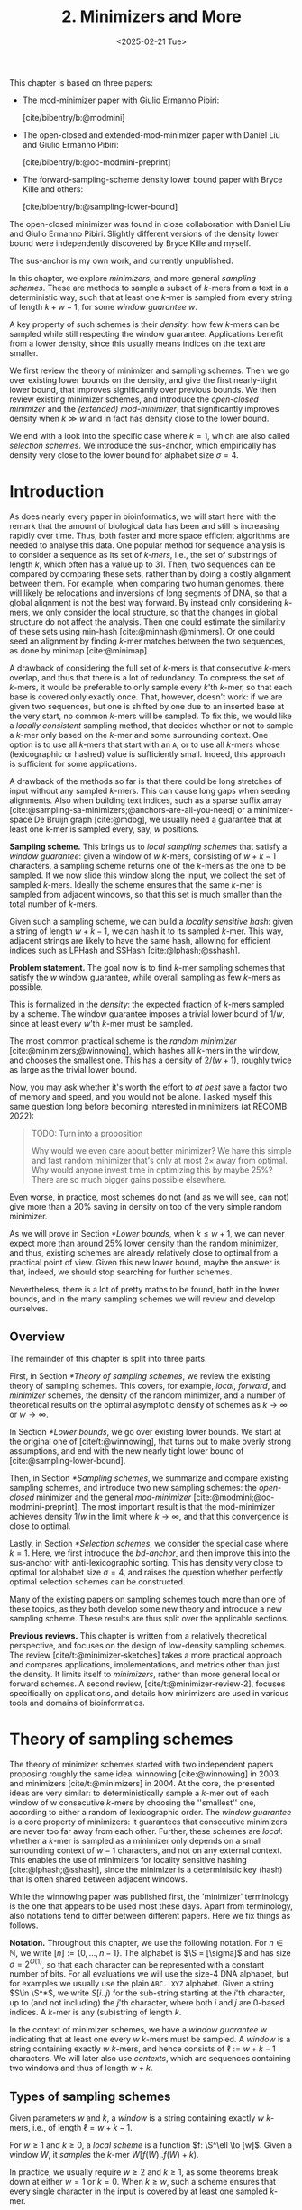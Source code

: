 #+title: 2. Minimizers and More
#+filetags: @thesis @survey minimizers highlight
#+HUGO_LEVEL_OFFSET: 0
#+OPTIONS: ^:{} num:2 H:4
#+hugo_front_matter_key_replace: author>authors
#+toc: headlines 3
#+hugo_paired_shortcodes: %notice
#+date: <2025-02-21 Tue>

#+attr_shortcode: attribution
#+begin_notice
This chapter is based on three papers:
- The mod-minimizer paper with Giulio Ermanno Pibiri:

  [cite/bibentry/b:@modmini]
- The open-closed and extended-mod-minimizer paper with Daniel Liu and Giulio
  Ermanno Pibiri:

  [cite/bibentry/b:@oc-modmini-preprint]
- The forward-sampling-scheme density lower bound paper with Bryce Kille and
  others:

  [cite/bibentry/b:@sampling-lower-bound]

The open-closed minimizer was found in close collaboration with Daniel Liu and
Giulio Ermanno Pibiri. Slightly different versions of the density lower bound
were independently discovered by Bryce Kille and myself.

The sus-anchor is my own work, and currently unpublished.
#+end_notice




#+attr_shortcode: summary
#+begin_notice
In this chapter, we explore /minimizers/, and more general /sampling schemes/.
These are methods to sample a subset of $k$-mers from a text in a deterministic
way, such that at least one $k$-mer is sampled from every string of length
$k+w-1$, for some /window guarantee/ $w$.

A key property of such schemes is their /density/: how few $k$-mers can be sampled
while still respecting the window guarantee. Applications benefit from a lower
density, since this usually means indices on the text are smaller.

We first review the theory of minimizer and sampling schemes.
Then we go over existing lower bounds on the density, and give the first
nearly-tight lower bound, that improves significantly over previous bounds.
We then review existing minimizer schemes, and introduce the /open-closed
minimizer/ and the /(extended) mod-minimizer/, that significantly improves
density when $k\gg w$ and in fact has density close to the lower bound.

We end with a look into the specific case where $k=1$, which are also called
/selection schemes/. We introduce the sus-anchor, which empirically has density
very close to the lower bound for alphabet size $\sigma=4$.
#+end_notice




$$
\newcommand{\O}{\mathcal O}
\newcommand{\order}{\mathcal O}
\newcommand{\Ok}{\mathcal O_k}
\newcommand{\Ot}{\mathcal O_t}
\newcommand{\Os}{\mathcal O_s}
\newcommand{\S}{\Sigma}
\newcommand{\Dk}{\mathcal D_k}
\newcommand{\Dtk}{\tilde{\mathcal D}_k}
\newcommand{\P}{\mathbb P}
\newcommand{\pr}{\mathbb P}
\DeclareMathOperator*{\argmin}{argmin}
\DeclareMathOperator*{\poly}{poly}
\DeclareMathOperator*{\rc}{rc}
\DeclareMathOperator*{\sp}{sparsity}
\newcommand{\ceil}[1]{\left\lceil{#1}\right\rceil}
\newcommand{\floor}[1]{\left\lfloor{#1}\right\rfloor}
\newcommand{\c}{\mathrm{c}}
\newcommand{\boldremuval}{\mathbf{ReM}_{\mathbf{u}}\mathbf{val}}
\newcommand{\remuval}{\mathrm{ReM}_{\mathrm{u}}\mathrm{val}}
$$

* Introduction

As does nearly every paper in bioinformatics, we will start here with the remark
that the amount of biological data has been and still is increasing rapidly over
time.
Thus, both faster and more space efficient algorithms are needed to
analyse this data.
One popular method for sequence analysis is to consider a sequence as its
set of /$k$-mers/, i.e., the set of substrings of length $k$, which often has
a value up to $31$. Then, two sequences can be compared by comparing
these sets, rather than by doing a costly alignment between them.
For example, when comparing two human genomes, there will likely
be relocations and inversions of long segments of DNA, so that a global
alignment is not the best way forward. By instead only considering $k$-mers, we
only consider the local structure, so that the changes in global structure do
not affect the analysis. Then one could estimate the similarity of these sets
using min-hash [cite:@minhash;@minmers]. Or one could seed an alignment by finding
$k$-mer matches between the two sequences, as done by minimap [cite:@minimap].

A drawback of considering the full set of $k$-mers is that consecutive
$k$-mers overlap, and thus that there is a lot of redundancy.
To compress the set of $k$-mers,
it would be preferable to only sample every $k$'th $k$-mer, so that each
base is covered only exactly once. That, however, doesn't work:
if we are given two sequences, but one is shifted by one due to an inserted base
at the very start, no common $k$-mers will be sampled.
To fix this, we would like a /locally consistent/ sampling method, that decides
whether or not to sample a $k$-mer only based on the $k$-mer and some
surrounding context. One option is to use all $k$-mers that start with an =A=,
or to use all $k$-mers whose (lexicographic or hashed) value is sufficiently small.
Indeed, this approach is sufficient for some applications.

A drawback of the methods so far is that there could be long stretches of input
without any sampled $k$-mers. This can cause long gaps when seeding alignments.
Also when building text indices, such as a sparse suffix array
[cite:@sampling-sa-minimizers;@anchors-are-all-you-need] or a minimizer-space De
Bruijn graph [cite:@mdbg], we usually need a guarantee that at least one
k-mer is sampled every, say, $w$ positions.

*Sampling scheme.*
This brings us to /local sampling schemes/ that satisfy a /window guarantee/:
given a window of $w$ $k$-mers, consisting of
$w+k-1$ characters, a sampling scheme
returns one of the $k$-mers as the one to be sampled.
If we now slide this window along the input, we collect the set of sampled
$k$-mers. Ideally the scheme ensures that the same $k$-mer is sampled from adjacent
windows, so that this set is much smaller than the total number of $k$-mers.

Given such a sampling scheme, we can build a /locality sensitive hash/:
given a string of length $w+k-1$, we can hash it to its sampled $k$-mer. This
way, adjacent strings are likely to have the same hash, allowing for efficient
indices such as LPHash and SSHash [cite:@lphash;@sshash].

*Problem statement.*
The goal now is to find $k$-mer sampling schemes that satisfy the $w$ window
guarantee, while overall sampling as few $k$-mers as possible.

This is formalized in the /density/: the expected fraction of $k$-mers sampled
by a scheme. The window guarantee imposes a trivial lower bound of $1/w$, since at least
every $w$'th $k$-mer must be sampled.

The most common practical scheme is the /random minimizer/
[cite:@minimizers;@winnowing], which hashes all $k$-mers in the window, and
chooses the smallest one. This has a density of $2/(w+1)$, roughly twice as
large as the trivial lower bound.

Now, you may ask whether it's worth the effort to /at best/ save a factor two of
memory and speed, and you would not be alone. I asked myself this same question
long before becoming interested in minimizers (at RECOMB 2022):
#+begin_quote
TODO: Turn into a proposition

Why would we even care about better minimizer? We have this simple and fast
random minimizer that's only at most $2\times$ away from optimal. Why would
anyone invest time in optimizing this by maybe $25\%$?
There are so much bigger gains possible elsewhere.
#+end_quote
Even worse, in practice, most schemes do not (and as we will see, can not) give more than a
$20\%$ saving in density on top of the very simple random minimizer.

As we will prove in Section [[*Lower bounds]], when $k\leq w+1$, we can never expect
more than around $25\%$ lower
density than the random minimizer, and thus, existing schemes are already
relatively close to optimal from a practical point of view.
Given this new lower bound, maybe the answer is that, indeed, we should stop searching for further
schemes.

Nevertheless, there is a lot of pretty maths to be found, both in the lower
bounds, and in the many sampling schemes we will review and develop ourselves.

** Overview
The remainder of this chapter is split into three parts.

First, in Section [[*Theory of sampling schemes]], we review the existing theory of
sampling schemes. This covers, for example, /local/, /forward/, and /minimizer/
schemes, the density of the random minimizer, and a number of theoretical
results on the optimal asymptotic density of schemes as $k\to\infty$ or $w\to\infty$.

In Section [[*Lower bounds]], we go over existing lower bounds. We start at the
original one of [cite/t:@winnowing], that turns out to make overly strong
assumptions, and end with the new nearly tight lower bound of [cite:@sampling-lower-bound].

Then, in Section [[*Sampling schemes]], we summarize and compare existing sampling
schemes, and introduce two new sampling schemes: the /open-closed/
minimizer and the general /mod-minimizer/ [cite:@modmini;@oc-modmini-preprint]. The most important result is that the
mod-minimizer achieves density $1/w$ in the limit where $k\to\infty$, and that
this convergence is close to optimal.

Lastly, in Section [[*Selection schemes]], we consider the special case where $k=1$.
Here, we first introduce the /bd-anchor/, and then improve
this into the sus-anchor with anti-lexicographic sorting. This has density very
close to optimal for alphabet size $\sigma=4$, and raises the question whether
perfectly optimal selection schemes can be constructed.

Many of the existing papers on sampling schemes touch more than one of these
topics, as they both develop some new theory and introduce a new sampling
scheme. These results are thus split over the applicable sections.

*Previous reviews.*
This chapter is written from a relatively theoretical perspective, and focuses
on the design of low-density sampling schemes.
The review [cite/t:@minimizer-sketches] takes a more practical approach and
compares applications, implementations, and metrics other than just the density.
It limits itself to /minimizers/, rather than more general local or forward schemes.
A second review, [cite/t:@minimizer-review-2], focuses specifically on
applications, and details how minimizers are used in various tools and domains
of bioinformatics.

# Locality preserving hashing and similarity estimation both cluster kmers on
# similarity, but there are some differences:
# - In LPH, we want /consecutive/ kmers to share a minimizer. I.e. we want to
#   partition the De Bruijn graph into long paths.
# - In similarity estimation, we want /similar/ kmers to share a minimizer, where
#   /similar/ explicitly includes small mutations. I.e. we want to partition the
#   De Bruijn graph into 'blobs' covering many variants.


# #+begin_quote
# [At RECOMB 2022, discussing DeepMinimizer]

# Why would we even care about better minimizer? We have this simple and fast
# random minimizer that's only at most $2\times$ away from optimal. Why would
# anyone invest time in optimizing this by maybe $25\%$?
# There are so much bigger gains possible elsewhere.
# #+end_quote

# ** Introduction

# *Copied*
# Minimizers can be used for various purposes, such as:
# - Compressing sequences, such as in minimizer-space De Bruijn graphs [cite:@mdbg].
# - Similarity estimation,
# - /Locality preserving hashing/ of kmers for different types of /clustering/.
  # 1. [cite:@sshash;@lphash].
  #    - Here a large $k \geq \log_\sigma N$ is used so that minimizers are unique keys.
  #    - The objective is to have as few minimizers as possible in any sequence, to
  #      reduce the number of cache-misses due to non-locality.
  # 2. Similarity estimation [cite:@minimap].
  #    - Here the goal is to cluster similar reads. Ideally reads with a few small
  #      mutations have the same minimizer.


# - Lots of DNA data
# - Most algorithms deal with $k$-mers.
# - $k$-mers overlap, and hence considering all of them is redundant.
# - Thus: sample a subset of the kmers.
# - Must be 'locally consistent' and deterministic to be useful.
# - Enter random minimizers.
# - Parameter $w$: guarantee that at least one $k$-mer is sampled out of every
#   window of $w$ $k$-mers.
# *Applications.*
# - DeBruin graph partitioning/glueing [cite:@compacting-dbg]
# - TODO: lc-covers of all-you-need (1.3)

* Theory of sampling schemes
The theory of minimizer schemes started with two independent papers proposing
roughly the same idea: winnowing [cite:@winnowing] in 2003 and minimizers [cite/t:@minimizers] in 2004.
At the core, the presented ideas are very similar: to deterministically sample a $k$-mer out of each
window of w consecutive $k$-mers by choosing the ''smallest'' one, according to
either a random of lexicographic order.
The /window guarantee/ is a core property of minimizers: it guarantees that
consecutive minimizers are never too far away from each other.
Further, these
schemes are /local/: whether a $k$-mer is sampled as a minimizer only depends on a
small surrounding context of $w-1$ characters, and not on any external context.
This enables the use of minimizers for locality sensitive hashing
[cite:@lphash;@sshash], since the minimizer is a deterministic key (hash) that
is often shared between adjacent windows.

While the winnowing paper was published first, the 'minimizer' terminology is the one
that appears to be used most these days. Apart from terminology, also notations
tend to differ between different papers. Here we fix things as follows.

*Notation.*
Throughout this chapter, we use the following notation.
For $n\in \mathbb N$, we write $[n]:=\{0, \dots, n-1\}$.
The alphabet is $\S = [\sigma]$ and has size $\sigma =2^{O(1)}$, so that each character can
be represented with a constant number of bits. For all evaluations we will
use the size-4 DNA alphabet, but for examples we usually use
the plain =ABC..XYZ= alphabet.
Given a string $S\in \S^*$, we write $S[i..j)$ for the sub-string starting at
the $i$'th character, up to (and not including) the $j$'th character, where both
$i$ and $j$ are $0$-based indices.
A $k$-mer is any (sub)string of length $k$.

In the context of minimizer schemes, we have a /window guarantee/ $w$ indicating
that at least one every $w$ $k$-mers must be sampled.
A /window/ is a string containing exactly $w$ $k$-mers, and hence consists of
$\ell:=w+k-1$ characters.
We will later also use /contexts/, which are sequences containing two windows
and thus of length $w+k$.

** Types of sampling schemes
#+begin_definition Window
Given parameters $w$ and $k$, a /window/ is a string containing exactly $w$
$k$-mers, i.e., of length $\ell = w+k-1$.
#+end_definition

#+begin_definition Local sampling scheme
For $w\geq 1$ and $k\geq 0$, a /local scheme/ is a function $f: \S^\ell \to [w]$.
Given a window $W$, it /samples/ the $k$-mer $W[f(W)..f(W)+k)$.
#+end_definition

In practice, we usually require $w\geq 2$ and $k\geq 1$, as some theorems break
down at either $w=1$ or $k=0$.
When $k \geq w$, such a scheme ensures that every single character in the input
is covered by at least one sampled $k$-mer.

#+begin_definition Forward sampling scheme
A local scheme is /forward/ when for any /context/ $C$ of length $\ell+1$
containing windows $W=C[0..\ell)$ and $W'=C[1..\ell+1)$, it holds that $f(W) \leq f(W')+1$.
#+end_definition

Forward scheme have the property that as the window $W$ slides through an input
string $S$, the position in $S$ of the sampled $k$-mer never decreases.

#+begin_definition Order
An order $\Ok$ on $k$-mers is a function $\Ok : \S^k \to \mathbb R$, such
that for $x,y\in \S^k$, $x\leq _{\Ok} y$ if and only if $\Ok(x) \leq \Ok(y)$.
#+end_definition

#+begin_definition Minimizer scheme
A /minimizer scheme/ is defined by a total order $\Ok$ on $k$-mer and samples the
leftmost minimal $k$-mer in a window $W$, which is called the /minimizer/:

$$
f(W) := \argmin_{i\in [w]} \Ok(W[i..i+k)).
$$
#+end_definition

Minimizer schemes are always forward, and thus we have the following hierarchy

$$
\textrm{minimizer schemes} \subseteq \textrm{forward schemes} \subseteq
\textrm{local schemes}.
$$

There are two particularly common minimizer schemes, the /lexicographic/
minimizer [cite:@minimizers] and the /random/ minimizer [cite:@winnowing].

#+begin_definition Lexicographic minimizer
The /lexicographic minimizer/ is the minimizer scheme that sorts all $k$-mers lexicographically.
#+end_definition

#+begin_definition Random minimizer
The /random minimizer/ is the minimizer scheme with a uniform random total
order $\Ok$.
#+end_definition

Following [cite/t:@small-uhs], we also define a /selection/ scheme, as opposed
to a /sampling/ scheme. Note though that this distinction is not usually made in
other literature.

#+begin_definition Selection scheme
A /selection scheme/ is a sampling scheme with $k=1$, and thus samples any
position in a window of length $w+k-1=w$.
Like sampling schemes, selection schemes can be either local or forward.
#+end_definition

We will consistently use /select/ when $k=1$, and /sample/ when $k$ is arbitrary.
When $k=1$, we also call the sampled position an /anchor/, following bd-anchors [cite:@bdanchors].
Note that a /minimizer selection scheme/ is not considered, as sampling the
smallest character can not have density below $1/\sigma$.

#+begin_definition Particular density
Given a string $S$ of length $n$, let $W_i := S[i..i+\ell)$ for $i\in [n-\ell+1]$.
A sampling scheme $f$ then samples the $k$-mers starting at positions $M:=\{i+f(W_i)
\mid i\in [n-\ell+1]\}$. The /particular density/ of $f$ on $S$ is the fraction
of sampled $k$-mers: $|M|/(n-k+1)$.
#+end_definition

#+begin_definition Density
The /density/ of a sampling $f$ is defined as the expected particular density on
a string $S$ consisting of i.i.d. random characters of $\Sigma$ in the limit
where $n\to\infty$.
#+end_definition

Since all our schemes must sample at least one $k$-mer from every $w$ consecutive
positions, they naturally have a lower bound on density of $1/w$.

As we will see, for sufficiently large $k$ the density of the random minimizer is $2/(w+1) + o(1/w)$.
There is also the notion of /density factor/ [cite:@improved-minimizers], which
is defined as $(w+1)\cdot d(f)$. Thus, random minimizers
have a density factor of $2$. While this is convenient, we refrain from using
density factors here, because it would be more natural to relate the density to
the lower bound of $1/w$ instead, and use $w\cdot d(f)$. Specifically, as
defined, the density factor can never reach the natural lower bound of $1$,
because $(w+1)\cdot \frac 1w = 1+1/w > 1$.

Now that we have defined the density, the natural question to ask is:
#+begin_problem Optimal density
What is the lowest density that can be achieved by a minimizer, forward, or
local scheme?
#+end_problem
Since the classes of forward and local schemes are larger, they can
possibly achieve lower densities, but by how much?
The ideal is to answer some of these questions by proving a lower bound and
providing a scheme that has density equal to this lower bound, ideally for all
parameters, but otherwise for a subset.
We can also ask what happens when $w\to
\infty$ (for $k$ fixed), or when $k\to\infty$ (for $w$ fixed)?
And can how does this depend on the alphabet size?
Or maybe we can not quite make schemes that /exactly/ match the lower bound, but we /can/ make schemes
that are within $1\%$ of the lower bound, or that are asymptotically a factor
$1+o(1)$ away.

There are also different parameter regimes to consider: small $k=1$ or
$k<\log_\sigma(w)$, slightly larger $k\leq 10$, and more practical $k$ up to
$\approx 30$, or even larger $k$ in theory. Similarly, we can consider small $w\leq 10$,
but also $w\approx 1000$ is used in practice. The alphabet size will usually be
$\sigma=4$, but also this can vary and can be $\sigma=256$ for ASCII input.

If we do find (near) optimal schemes, we would
like these to be /pure/ in some way: ideally we can provide a simple analysis of
their density, as opposed to only being able to compute it without any
additional understanding. This somewhat rules out solutions found by brute force
approaches, as they often do not provide insight into why they work well.
This motivates the following definition.

#+begin_definition Pure sampling scheme
A sampling scheme is /pure/ when it can be implemented in $O(\poly(w+k))$ time
and space.
#+end_definition

** Computing the density
The density of a sampling scheme is defined as the expected particular density
on an infinitely long string. In practice, we can approximate it closely by
simply computing the particular density on a sufficiently long random string of,
for example, 10 million characters.

When $\sigma^{w+k}$, the following theorem forms the basis for computing the density of
schemes exactly [cite:Lemma 4 @improved-minimizers;@miniception]:

#+begin_definition (Charged) context
For forward schemes, a /context/ is a string of length $c = w+k$, consisting of
two overlapping windows.

For a sampling scheme $f$, a context $C$ is /charged/ when two different positions
are sampled from the first and second window, i.e., $f(C[0..w+k-1)) \neq 1+f(C[1..w+k))$.
#+end_definition

For a /local/ scheme, a context has length $2w+k-1$ instead [cite:Section 3.1
@small-uhs;Section 3.2 @sampling-lower-bound], and is charged when
the last window samples a $k$-mer not sampled by /any/ of the previous contained
windows. This larger context is necessary because a local scheme can jump
backwards. In practice, this

As a small variant on this, in [cite/t:@winnowing], a /window/ is charged when it
is the first window to sample a $k$-mer.

#+begin_theorem Computing density (context)
The density of a forward scheme equals the probability that,
in a uniform random context of length $c=w+k$, two different $k$-mers are sampled
from the two windows.

Thus, the density can be computed exactly by iterating over all $\sigma^{w+k}$ contexts.
#+end_theorem

We can also approximate the density by sampling sufficiently many random
contexts.
A somewhat more efficient method is to use a De Bruijn sequence instead.
A De Bruijn sequence of order $c$ is any circular sequence of length
$\sigma^c$ that contains every sequence of length $c$ exactly once [cite:@debruijnseq].
We have the following theorem, again by [cite:Lemma 4 @improved-minimizers]:

#+begin_theorem Computing density (De Bruijn sequence)
The density of any forward scheme equals its particular density on an order
$c=w+k$ De Bruijn sequence.
For /local/ schemes, the order $c=2w+k-2$ De Bruijn sequence must be used instead.
#+end_theorem

Another approach, that follows from the first, is by considering cycles of
length $c$, rather than just strings of length $c$.
#+begin_newtheorem Computing density (cycles)
The density of any forward scheme equals its average particular density over all
cyclic strings of order $c=w+k$ for forward schemes and $c=2w+k-2$ for local schemes.
#+end_newtheorem

** The density of random minimizers
As a warm-up, we will compute the density of the random minimizer.
We mostly follow the presentation of [cite/t:@miniception].

We start by analysing when a context is charged [cite:Lemma 1 @miniception].

#+begin_theorem Charged contexts of minimizers
For a minimizer scheme, a context is charged if and only if the smallest $k$-mer
in the context is either the very first, at position $0$, or the very last, at
position $w$.
#+end_theorem

#+begin_proof
The context contains $w+1$ $k$-mers, the first $w$ of which are in the first
window, say $W$, and the last $w$ of which are in the second window, say $W'$.

When the (leftmost) overall smallest $k$-mer is either the very first or very last
$k$-mer, the
window containing it chooses that $k$-mer, and the other window must necessarily
sample a different $k$-mer.
On the other hand, when the smallest $k$-mer is not the very first or very last,
it is contained in both windows, and both windows will sample it.
#+end_proof

Before computing the actual density, we need to bound the probability that a
window contains two identical $k$-mers [cite:Lemma 9 @miniception].

#+begin_theorem Duplicate $k$-mers
For any $\varepsilon > 0$, if $k > (3+\varepsilon) \log_\sigma (c)$, the
probability that a random context of $c$ $k$-mers contains two identical $k$-mers is $o(1/c)$.
#+end_theorem
#+begin_proof_sketch
For any two non-overlapping $k$-mers in the window, the probability that they are
equal is $\sigma^{-k} \leq 1/c^{3+\varepsilon} = o(1/c^3)$.
It can be seen that the same holds when two $k$-mers overlap by $d>0$ characters.

There are $c^2$ pairs of $k$-mers, so by the union bound, the probability that any
two $k$-mers are equal is $o(1/c)$.
#+end_proof_sketch

In practice, $k > (2+\varepsilon) \log_\sigma(c)$ seems to be
sufficient, but this has not been proven yet. Even stronger, for most
applications of the lemma, $k>(1+\varepsilon)\log_\sigma(c)$ appears sufficient.

This leads us to the density of the random minimizer [cite:Theorem 3
@miniception], which is a more refined version of the simple density of
$2/(w+1)$ computed in both [cite/t:@winnowing] and [cite/t:@minimizers].

#+begin_theorem Random minimizer density
For $k>(3+\varepsilon)\log_\sigma(w+1)$, the density of the random minimizer is

$$
\frac{2}{w+1} + o(1/w).
$$
#+end_theorem
#+begin_proof
Consider a uniform random context $C$ of $w+k$ characters and $w+1$ $k$-mers.
When all these $k$-mers are distinct, the smallest one is the first or last with
probability $2 / (w+1)$. When the $k$-mers are not all distinct, this happens with
probability $o(1/w)$, so that the overall density is bounded by $2/(w+1) + o(1/w)$.
#+end_proof

Using a more precise analysis, it can be shown that for sufficiently large $k$,
the random minimizer has, in fact, a density slightly /below/ $2/(w+1)$.
In [cite/t:@improved-minimizers] this is shown using universal hitting sets.
In [cite/t:Theorem 4 @random-mini-density], it is shown that the density of the random
minimizer is less than $2$ for all sufficiently large $k\geq w\geq w_0$, where
$w_0$ is a constant that may depend on the alphabet size $\sigma$.

It was originally conjectured that the density of $2/(w+1)$ is the best one can
do [cite:@winnowing], but this has been refuted by newer methods, starting with
DOCKS [cite:@docks;@improved-minimizers]. (Although it must be remarked that the
original conjecture is for a more restricted class of ''local'' schemes
than as defined here.)

** Universal hitting sets
Universal hitting sets are an alternative way to generate minimizer schemes.
They were first introduced by [cite:@docks-wabi;@docks].
#+begin_definition Universal hitting set
A /Universal hitting set/ (UHS) $U$ is an ''unavoidable'' set of $k$-mers, so
that every window of length $\ell=k+w-1$ contains at least one $k$-mer from the set.
#+end_definition

Universal hitting sets are an example of a /context-free/ scheme
[cite:@syncmers], where each $k$-mer is sampled only if it is part of the UHS:

#+begin_definition Context free scheme
A /context-free/ scheme decides for each $k$-mer independently (without
surrounding context) whether to sample it or not.
#+end_definition

There is a tight correspondence between universal hitting
sets and minimizer schemes [cite:Section 3.3 @improved-minimizers; Section 2.1.5 @asymptotic-optimal-minimizers;@small-uhs]:

#+begin_definition Compatible minimizer scheme
Given a universal hitting set $U$ on $k$-mers, a /compatible/ minimizer scheme
uses an order $\Ok$ that orders all elements of $U$ before all elements not
in $U$.
#+end_definition

The density of a compatible minimizer scheme is closely related to the size of
the universal hitting set [cite:Lemma 1 @asymptotic-optimal-minimizers].

#+begin_theorem Compatible minimizer density
When a minimizer scheme $f$ is compatible with a UHS $U$, its density satisfies

$$
d(f) \leq |U|/\sigma^k.
$$
#+end_theorem
#+begin_proof_sketch
Consider a De Bruijn sequence of order $c=w+k$. This contains each $c$-mer
exactly once, and each $k$-mer exactly $\sigma^w$ times.
Thus, the number of $k$-mers in $U$ in the De Bruijn sequence is $|U| \cdot \sigma^w$.

Suppose the minimizer scheme samples $s$ distinct $k$-mers in the De Bruijn sequence. Since $U$ is
an UHS, $s \leq |U| \cdot \sigma^w$. The density of $f$ is the fraction of
sampled $k$-mers,

$$
d(f) = s / \sigma^c \leq |U| \cdot \sigma^w / \sigma^{w+k} = |U| / \sigma^k.
$$
#+end_proof_sketch

From this, it follows that creating smaller universal hitting sets typically
leads to better minimizer schemes.

Lastly, [cite/t:@improved-minimizers] introduces the /sparsity/ of a universal
hitting set $U$ as the fraction of contexts of $w+k$ characters that contain exactly
one $k$-mer from $U$. Then, the density of a corresponding minimizer scheme can be
computed as $(1-\sp(U))\cdot \frac{2}{w+1}$.

*Minimum decycling set.*
Where a universal hitting set is a set of $k$-mers such that every length $w+k-1$
window contains a $k$-mer in the UHS, a /minimum decycling set/ (MDS) is a smallest set of $k$-mers
that hits every /infinitely long/ string. Equivalently, if we take the complete De
Bruijn graph of order $k$ and remove all nodes in the MDS from it, this should leave a
graph without cycles. It can be seen that the number of /pure cycles/
(corresponding to the rotations of some string of length $k$) in the De
Bruijn graph is a lower bound on the size of an MDS, and indeed this lower bound
can be reached.

*Mykkeltveit MDS.*
One construction of an MDS is by Mykkeltveit [cite:@mykkeltveit].
To construct this set $\Dk$, $k$-mers are first embedded into the complex plane via a
character-weighted sum of the $k$ $k$'th roots of unity $\omega_k$: a $k$-mer $K$ is mapped
to $x=\sum_i K_i\cdot\omega_k^i$.
This way,
shifting a $k$-mer by one position corresponds to a rotation, followed by the
addition or subtraction of a real number.
Based on this, $\Dk$ consists of those $k$-mers whose embedding
$x$ corresponds to the first clockwise rotation with positive imaginary part, i.e.,
such that $\pi-2\pi/k\leq \arg(x)<\pi$.

** Asymptotic results
In [[asymptotics]], we summarize a few theoretical results on the asymptotic density of
minimizer, forward, and local schemes as $k\to\infty$ or $w\to\infty$.
Some of these results will be covered more in-depth later.

#+name: asymptotics
#+caption: Summary of asymptotic density results.
| Class     | $k\to\infty$                | $w\to\infty$ lower bound           | $w\to\infty$ best |
| Minimizer | $1/w$, rot-mini, *mod-mini* | $1/\sigma^k$                       | $1/\sigma^k$      |
| Forward   | $1/w$, rot-mini, *mod-mini* | $2/(w+k)$  (was $1/w$)             | $(2+o(1))/(w+1)$ (was $O(\ln(w)/w)$) |
| Local     | $1/w$, rot-mini, *mod-mini* | $1.5/(w+\max(k-2, 1))$ (was $1/w$) | $(2+o(1))/(w+1)$ (was $2/(w+1-4\log_\sigma(w)) + o(1/w)$) |

TODO: Use more precise lower bound for $k\to\infty$: $\ceil{(w+k)/w}/(w+k)$?

When $k\to\infty$, both the rot-minimizer [cite:@asymptotic-optimal-minimizers]
and the new mod-minimizer (section [[#modmini]]) achieve optimal density $1/w$.

Slightly simplified, the *rot-minimizer* ranks $k$-mers by the sum of the
characters in positions $0\pmod w$, so that for $w=2$, it would sum every other
character of the $k$-mer. Then, it samples the $k$-mer for which this sum is maximal.

When $w\to\infty$, minimizer schemes have a big limitation. Since they only
consider the $k$-mers, when $w\gg \sigma^k$, almost every window will contain the
smallest $k$-mer. Thus, we obtain [cite/t:theorem 2 @asymptotic-optimal-minimizers]:

#+begin_theorem Large-$w$ minimizer scheme
For any /minimizer/ scheme $f$, the density is at least $1/\sigma^k$, and
converges to this as $w\to\infty$.
#+end_theorem

This implies that as $w\to\infty$, fixed-$k$ minimizer schemes can never reach
the optimal density of $1/w$.
On the other hand, this lower bound does not hold for forward and local schemes.
For forward schemes, we can use the lower bound of [cite:Theorem 1
@sampling-lower-bound] to get $2/(w+k)$ (see section [[#near-tight-lb]]). For local schemes, Remark 7 applies and with $k' = \max(k,3)$ we
get the bound $1.5/(w+\max(k-2, 1))$.

From the other side, Proposition 7 of [cite/t:@asymptotic-optimal-minimizers] shows
that:
#+begin_theorem Forward-density for $w\\to\\infty$ (1)
There exists a forward scheme with density $O(1/\sqrt w)$ for $k$ fixed and $w\to\infty$.
#+end_theorem
#+begin_proof_sketch
Consider $k' = \log_\sigma{\sqrt w}$. For sufficiently large $w$ we have $k'
\geq k$ and we consider any minimizer scheme on $k'$-mers with window size
$w'=w+k-k'\leq w$. Asymptotically, this has density $O(1/\sqrt w)$.
#+end_proof_sketch

Later, this was improved to [cite:Theorem 2 @small-uhs]:

#+begin_theorem Forward-density for $w\\to\\infty$ (2)
There exists a forward scheme with density $O(\ln(w) / w)$ for $k$ fixed and $w\to\infty$.
#+end_theorem
#+begin_proof_sketch
Let $w' = k' =  w/2$, so that $w'+k'-1 = w-1 \leq w+k-1$. We'll build a UHS on
$k'$-mers with window guarantee $w'$.
Set $d = \floor{\log_\sigma(k'/\ln k'))}-1$.
Let $U$ be the set of $k'$-mers that either start with $0^d$, or else do not
contain $0^d$ at all.
The bulk of the proof goes into showing that this set has size $O(\ln(k')/k')
\cdot \sigma^{k'}$.
Every string of length $w'+k'-1=w-1$ will either contain $0^d$ somewhere in its
first $w'$ positions, or else the length-$k'=w'$
prefix does not contain $0^d$ and is in $U$. Thus, $U$ is a UHS with window
guarantee $w'$. We conclude that the density of a compatible minimizer scheme is
bounded by $O(\ln(k')/k') = O(\ln(w)/w)$.
#+end_proof_sketch

But this is still not optimal: reduced bd-anchors [cite:Lemma 6 @bdanchors] (see section
[[#bd-anchors]]) are a local scheme with $k=1$ and density $O(1/w)$.

We further improve on this using sus-anchors (section [[#sus-anchors]]), which
is a forward scheme with density $(2+o(1))/(w+1)$ as $w\to\infty$. (TODO)

While it may seem from [[asymptotics]] that local schemes are not better than forward
schemes, there /are/ parameters for which local schemes achieve strictly better
density [cite:@asymptotic-optimal-minimizers;@sampling-lower-bound].
Unfortunately, there currently is not good theory of local schemes, and these
improved schemes were found by solving an integer linear program (ILP) for small
parameters.
Lower bounds on local scheme density for small $k$ and $w$ are also not nearly
as tight as for forward schemes.

** Variants

There are several variations on sampling schemes that generalize in different
ways.

/Global/ schemes drop the requirement that whether a $k$-mer is sampled only
depends on a local context. Examples are minhash [cite:@minhash] and more general
FracMinHash [cite:@fracminhash], both sampling the smallest $k$-mers of an entire
string.

On strings with many repeated characters, all $k$-mers have the same hash, and
hence all $k$-mers are sampled. /Robust winnowing/ [cite:@winnowing] prevents
this by sampling the rightmost minimal $k$-mer by default, unless the minimizer of
the previous window has the same hash, in which case that one is ''reused''.

/Min-mers/ [cite:@minmers] are a second variant, where instead of choosing a
single $k$-mer from a window, $s$ $k$-mers are chosen instead, typically from a
window that is $s$ times longer.

/Finimizers/ [cite:@finimizers] are /variable length/ minimizers that ensure
that the frequency of the minimizers is below some threshold.

For DNA, it is often not know to which strand a give sequence belongs.
Thus, any analysis should be invariant under taking the reverse complement.
In this case, /canonical minimizers/ can be used.
#+begin_definition Canonical sampling scheme
A sampling scheme $f$ is /canonical/ when for all windows $W$ and their reverse
complement $\rc(W)$, it holds that

$$f(\rc(W)) = w-1-f(W).$$
#+end_definition

One way to turn any minimizer scheme into a canonical minimizer scheme is by
using the order $\Ok^{\rc}(x) = \min(\Ok(x), \Ok(\rc(x)))$
[cite:@minimizers;@nthash] or $\Ok^{\rc}(x) = \Ok(x) + \Ok(\rc(x))$ [cite:@nthash2;@simd-minimizers-preprint].
Still, this leaves the problem of whether to sample the leftmost or rightmost
occurrence of a $k$-mer in case of ties. This can be solved using the technique of
the /refined minimizer/ [cite:@refined-minimizer;@simd-minimizers-preprint]: ensure that $w+k-1$ is odd,
and pick the strand with the highest count of =GT= bases.
A way to encode canonical $k$-mers that saves one bit is presented in [cite/t:@encoding-canonical-kmers].
Lastly, [cite/t:@knonical-reverse-complements] provides a way to turn
context-free methods into a canonical version.

The /conservation/ of a scheme
is the expected fraction of bases covered by sampled $k$-mers [cite/t:@syncmers].
In [cite/t:@local-kmer-selection],
sampling schemes are generalized to /$k$-mer selection methods/ that are allowed to sample /any
subset/ of $k$-mers from the input string, and /local selection methods/ that
return any /subset/ of $k$-mers from a window.
Both these papers focus on context-free schemes, as such $k$-mers are
better preserved.

There is also the problem to minimize the particular density on a given input
string.
For example, some works change the order of the =ACGT= DNA alphabet to make =C= the
smallest character, as it is often occurs less frequently in DNA sequences
[cite:@minimizers].
Other works in this direction are
[cite/t:@deepminimizer], [cite/t:@polar-set-minimizers], and
[cite:@debruijngraph-representation], the last of which presents a minimizer
scheme that orders $k$-mers such that rare $k$-mers are preferred over more common ones.

* Lower bounds
The starting point for this section is the trivial lower bound:
#+begin_theorem Trivial lower bound
For any local, forward, or minimizer scheme $f$, the density is at least $1/w$.
#+end_theorem
Naturally, all proofs of tighter lower bounds use the fact that at least one
$k$-mer must be sampled every $w$ positions. All theorems apply it in a slightly
different context though.

This was first improved by Schleimer et al. [cite:@winnowing] to approximately $1.5/(w+1)$, although using assumptions that are too strong in
practice (Section
[[*Schleimer et al.'s bound]]).
Marçais et al. [cite:@asymptotic-optimal-minimizers] give a weaker version that
/does/ hold for all forward schemes, of just above $1.5/(w+k)$ (Section [[*Marçais
et al.'s bound]]). At the core, it considers two windows spaced apart by $w+k$
positions. The first window than has a minimizer, and with probability $1/2$, a
second additional minimizer is needed to 'bridge the gap' to the second window.
In the appendix of [cite/t:@modmini], Groot Koerkamp and Pibiri improve this
further to $1.5/(w+k-0.5)$ by using a slightly more precise analysis (Section [[*Improving and extending Marçais et al.'s bound]]). Because of the similarity of these three proofs, we
only provide sketches of the first two, followed by a full proof of the strongest
version.

Still, these bounds appeared very far from tight, given that e.g. for $k=1$ the
best schemes do not go below $2/(w+1)$, which is much larger than $1.5/(w+0.5)$.
For a large part, Kille and Groot Koerkamp et al. [cite:@sampling-lower-bound]
resolved this by a new near-tight lower bound of $\ceil{(w+k)/k}/(w+k)$
(Section [[#near-tight-lb]]).
This bound looks at cycles of length $w+k$, and uses that at least
$\ceil{(w+k)/k}$ minimizers must be sampled on such a cycle.
They also prove a slightly improved version that is the first lower bound to be
/exactly/ tight for a subset of parameters.

We end this section with a comparison of the lower bounds to each other, and to
optimal schemes found using integer linear programming (Section [[#lower-bound-eval]]).


** Schleimer et al.'s bound
The first improvement over the trivial lower bound was already given in the
paper that first introduced minimizers [cite:theorem 1 @winnowing ]:

#+begin_theorem Lower bound when hashing $k$-mers
Consider a $w$-tuple of uniform random independent hashes of the $k$-mers in a tuple.
Now let $S$ be any function that samples a $k$-mer based on these $w$ hashes.
Then, $S$ has density at least

$$
d(S) \geq \frac{1.5 + \frac{1}{2w}}{w+1}.
$$
#+end_theorem

#+begin_proof_sketch
Let $W_i$ and $W_{i+w+1}$ be the windows of $w$ $k$-mers starting at positions $i$
and $i+w+1$ in a long uniform random string.
Since $W_i$ and $W_{i+w+1}$ do not share any $k$-mers, the hashes of the $k$-mers in
$W_i$ are independent of the hashes of the $k$-mers in $W_{i+w+1}$.
Now, we can look at the probability distributions $X$ and $X'$ of the sampled
position in the two windows. Since the hashes are independent, these
distributions are simply the same, $X \sim X'$.
There are $(i+w+1+X') - (i+X) - 1 = w+(X'-X)$ ''skipped'' $k$-mers between the two
sampled $k$-mers. When $X\leq X'$, this is $\geq w$, which means that at least one
additional $k$-mer must be sampled in this gap. It is easy to see that $\P[X\leq
X'] \geq 1/2$, and using Cauchy-Schwartz this can be improved to $\P[X\leq X']\geq
1/2 + 1/(2w)$. Thus, out of the expected $w+1$ $k$-mers from position $i+X$ to $i+w+1+X'$
(exclusive), we sample at least $1 + 1/2 + 1/(2w)$ in expectation, giving the result.
#+end_proof_sketch

Unfortunately, this lower-bound assumes that $k$-mers are hashed before being processed
them further using a potentially ''smart'' algorithm $S$. This class of schemes
was introduced as /local algorithms/, and thus caused some confusion (see e.g. [cite/t:@improved-minimizers]) in that it
was also believed to be a lower bound on the more general /local schemes/ as we
defined them. This inconsistency was first noticed in
[cite/t:@asymptotic-optimal-minimizers], which introduces a ''fixed'' version of
the theorem.


** Marçais et al.'s bound
In [cite/t:@asymptotic-optimal-minimizers], the authors give a weaker variant of
the theorem of [cite/t:@winnowing] that /does/ hold for all forward schemes:
#+begin_theorem Lower bound for forward schemes
Any forward scheme $f$ has density at least

$$
d(f) \geq \frac{1.5 + \max\left(0, \left\lfloor\frac{k-w}{w}\right\rfloor\right) +
\frac 1{2w}}{w+k}.
$$
#+end_theorem
#+begin_proof_sketch
The proof is very comparable to the one of [cite/t:@winnowing].
Again, we consider two windows in a long uniform random string.
This time, however, we put them $w+k+1$ positions
apart, instead of just $w+1$. This way, the windows do not share any characters (rather
than not sharing any $k$-mers) and thus, the probability distributions $X$ and $X'$
of the position of the $k$-mers sampled from $W_i$ and $W_{i+w+k+1}$ are
independent again.

They again consider the positions $s_1=i+X$ and $s_2=i+w+k+1+X'$, and lower bound
the expected number of sampled $k$-mers in this range.
The length of the range is $w+k$, leading to the denominator, and the
$1.5+1/(2w)$ term arises as before. The additional $\left\lfloor
\frac{k-w}{w}\right\rfloor$ term arises from the fact that when $k$ is large,
just sampling one additional $k$-mer in between $s_1$ and $s_2$ is not sufficient
to ensure a sample every $w$ positions.
#+end_proof_sketch

** Improving and extending Marçais et al.'s bound
It turns out that the theorem TODO REF is slightly inefficient. In
[cite/t:@modmini], we improve it. Also note that the existing proof already
works for any /local/ scheme.

#+begin_newtheorem Improved lower bound
The density of any /local/ scheme $f$ satisfies

$$
d(f) \geq \frac{1.5}{w+k-0.5}.
$$
#+end_newtheorem

# FIXME TODO
# #+name: lowerbound
# #+caption: The lower bound setting from \cref{thm:newbound}. In this example, we use $w=k=3$, so $\ell=w+k-1=5$. Red boxes indicate the sampled $k$-mer in windows $W$, $W'$, and $W''$ that are highlighted with a ticker stroke.
# \includegraphics[width=0.7\linewidth]{imgs/lowerbound_setting.pdf}


#+begin_proof
We assume the input is an infinitely long random string $S$ over $\Sigma$.
The proof makes use of the setting illustrated in TODO CREF [lowerbound],
which is as follows.
We partition the windows of $S$ in consecutive groups of $2\ell+1$ windows.
Let one such group of windows start at position $i$, and
consider windows $W$ and $W'$ starting at positions $i$ and $i':= i+\ell$
respectively.
Also let $W''$ be the window that is the exclusive end of the group,
thus starting at position $i'' =i+2\ell+1 = i'+\ell+1$.
Note that there is no gap between the end of window $W$ and the
beginning of window $W'$, whereas there is a gap of a single character between the end of $W'$ and
the beginning of $W''$ (shown as the gray shaded area in [lowerbound]).
These three windows are disjoint and hence the random variables $X$, $X'$, and $X''$
indicating $f(W)$, $f(W')$, and $f(W'')$ respectively are
independent and identically distributed. (But note that we do not assume they
are uniformly distributed, as that depends on the choice of the sampling function $f$.)
In [lowerbound], we have $X=1$ and $X'=X''=2$.

Since the three windows $W$, $W'$, and $W''$ are disjoint, they sample
$k$-mers at distinct positions (indicated by the red boxes in [lowerbound]).
The proof consists in computing a lower bound on the
expected number of sampled $k$-mers in the range $[i+X, i''+X'')$.
Note that for non-forward schemes, it is possible that windows before
$W$ or after $W''$ sample a $k$-mer inside this range.
For our lower bound, we will simply ignore such sampled $k$-mers.

When $X<X'$, the window starting at $i+X+1$ ends at $i+X+\ell = i'+X < i'+X'$,
thus at least one additional $k$-mer must be sampled in the windows between
$W$ and $W'$.
Similarly, when $X' \leq X''$, the window starting at $i'+X'+1$ ends at
$i' + X' + \ell = i''+X'-1 < i''+X''$, so that at least another $k$-mer must be
sampled in the windows between $W'$ and $W''$.

Thus, the number of sampled $k$-mers from position $i+X$ (inclusive) to $i''+X''$ (exclusive)
is at least
${1+\pr[X < X'] + 1 + \pr[X'\leq X'']}$.
Since $X$, $X'$, and $X''$ are i.i.d., we have that
$\pr[X'\leq X''] = \pr[X'\leq X] = 1 - \pr[X < X']$,
and hence

$$ 1+\pr[X < X'] + 1 + \pr[X'\leq X''] = 3. $$

Since there are $2\ell+1$ windows in each group, by linearity
of expectation, we obtain density at least

$$
\frac{3}{2\ell+1} = \frac{1.5}{w+k-0.5}.
$$
#+end_proof

This new version does not include the $\max\left(0,
\floor{\frac{k-w}{w}}\right)$ term, because it turns out that when $k\geq w$,
the full bound is anyway less than $1/w$.

In [[lower-bounds]] we can see that this new version indeed provides a small
improvement over the previous lower bound when $k < (w+1)/2$.
Nevertheless, a big gap remains between the lower bound and, say, the density of
the random minimizer.

It is also clear that this proof is far from tight. It uses that an additional
$k$-mer must be sampled when a full window of $w+k-1$ characters fits between $s_1$ and $s_2$, while in
practice an additional $k$-mer is already needed when the distance between them is
larger than $w$. However, exploiting this turns out to be difficult: we
can not assume that the sampled positions in overlapping windows are
independent, nor is it easy to analyse a probability such as $\P[X \leq X''-k]$.

** A near-tight lower bound on the density of forward sampling schemes
:PROPERTIES:
:CUSTOM_ID: near-tight-lb
:END:
In [cite/t:@sampling-lower-bound], we prove a nearly tight lower bound on the
density of /forward/ schemes.
We start with a slightly simplified version.

#+begin_newtheorem Near-tight lower bound (simple)
Any forward scheme $f$ has a density at least

$$
d(f) \geq \frac{\ceil{\frac{w+k}{w}}}{w+k}.
$$
#+end_newtheorem
#+begin_proof
The density of a forward scheme can be computed as
the probability that two consecutive windows in a random length $w+k$ context
sample different $k$-mers [cite:Lemma 4 @improved-minimizers].  From this, it follows that we can also
consider /cyclic strings/ (cycles) of length $w+k$, and compute the expected
number of sampled $k$-mers along the cycle. The density is then this count divided
by $w+k$.

Because of the window guarantee, at least one out of every $w$ $k$-mers along the
length $w+k$ cycle must be sampled. Thus, at least $\lceil (w+k)/w\rceil$ $k$-mers
must be sampled in each cycle. After dividing by the number of $k$-mers in the
cycle, we get the result.
#+end_proof

The full and more precise version is as follows [cite:Theorem 1 @sampling-lower-bound].

#+begin_theorem Near-tight lower bound (improved)
Let $M_\sigma(p)$ count the number of aperiodic necklaces of length $p$ over an
alphabet of size $\sigma$. Then, the density of any forward sampling scheme $f$ is
at least

$$
d(f) \geq g_\sigma(w,k) :=  \frac{1}{\sigma^{w+k}} \sum_{p | (w+k)} M_\sigma(p) \left\lceil \frac
pw\right\rceil \geq \frac{\left\lceil\frac{w+k}{w}\right\rceil}{w+k} \geq \frac 1w,
$$

where the middle inequality is strict when $w>1$.
#+end_theorem
#+begin_proof_sketch
The core of this result is to refine the proof given above.
While indeed we know that each cycle will have at least $\ceil{(w+k)/w}$
sampled $k$-mers, that lower bound may not be tight. For example, if the cycle
consists of only zeros, each window samples position $i + f(000\dots 000)$, so that
in the end every position is sampled.

We say that a cycle has /period/ $p$ when it consists of $(w+k)/p$
copies of some pattern $P$ of length $p$, and $p$ is the maximum number for which this holds.
In this case, we can consider the cyclic string of $P$, on which we must sample
at least $\ceil{p/w}$ $k$-mers. Thus, at least $\frac{w+k}{p}\ceil{\frac pw}$
$k$-mers are sampled in total, corresponding to a particular density along the
cycle of at least $\frac{1}{p}\ceil{\frac pw}$.

Since $p$ is maximal, the pattern $P$ itself must be /aperiodic/. When
$M_\sigma(p)$ counts the number of aperiodic cyclic strings of length $p$,
the probability that a uniform random cycle has period $p$ is $p\cdot M_\sigma(p) /
\sigma^{w+k}$, where the multiplication by $p$ accounts for the fact that each pattern
$P$ gives rise to $p$ equivalent cycles that are simply rotations of each other.
Thus, the overall density is simply the sum over all $p\mid (w+k)$:

$$
d(f)
\geq \sum_{p | (w+k)} \frac{p\cdot M_\sigma(p)}{\sigma^{w+k}}\cdot \frac{1}{p} \left\lceil \frac pw\right\rceil
=\frac 1{\sigma^{w+k}} \sum_{p | (w+k)} M_\sigma(p)  \left\lceil \frac pw\right\rceil.
$$

The remaining inequalities follow by simple arithmetic.
#+end_proof_sketch

As can be seen in [[lower-bounds]], this lower bound jumps up at values $k\equiv 1 \pmod w$.
In practice, if some density $d$ can be achieved for parameters $(w,k)$, it can
also be achieved for any larger $k'\geq k$, by simply ignoring the last $k'-k$
characters of each window. Thus, we can ''smoothen'' the plot via the following
corollary.

#+begin_theorem Near-tight lower bound (monotone)
Any forward scheme $f$ has density at least

$$
d(f)
\geq g'_\sigma(w,k) := \max\big(g_\sigma(w,k), g_\sigma(w,k')\big)
\geq \max\left(\frac 1{w+k}\ceil{\frac{w+k}w}, \frac1{w+k'}\ceil{\frac{w+k'}w}\right),
$$

where $k'$ is the smallest integer $\geq k$ such that $k' \equiv 1 \pmod w$.
#+end_theorem

At this point, one might assume that a smooth ''continuation'' of this bound
(that exactly goes through the ''peaks'') also holds,
but this turns out to not be the case, as for example for $\sigma=w=2$, the
optimal scheme exactly follows the lower bound.

*Local schemes.* The lower bounds discussed so far can also be extended to local
schemes by replacing $c=w+k$ by $c=2w+k-2$. Sadly, this does not lead to a good
bound. In practice, the best local schemes appear to be only marginally better than
the best forward schemes, while the currently established theory requires us to
increase the context size significantly, thereby making all inequalities
much more loose. Specifically, the tightness of the bound is mostly due to the
rounding up in
$\frac{1}{c}\ceil{\frac{c}{k}}=\frac{1}{w+k}\ceil{\frac{w+k}{k}}$, and the more
we increase $c$, the smaller the effect of the rounding will be.

*Searching optimal schemes.*
For small parameters $\sigma$, $w$, and $k$, we can search for optimal schemes
using an integer linear program (ILP) [cite:@sampling-lower-bound]. In short,
we define an integer variable $x_W=f(W) \in [w]$ for every window $W \in
\sigma^{w+k-1}$, that indicates the position of the $k$-mer sampled from this
window.
For each context containing consecutive windows $W$ and $W'$, we add a boolean
variable $y_{(W, W')}$ that indicates whether this context is charged.
Additionally, we impose that $f(W') \geq f(W)-1$ to ensure the scheme is forward.
The objective is to minimize the number of charged edges, i.e., to minimize the
number of $y$ that is true.
In practice, the ILP can be sped up by imposing constraints equivalent to our
lower bound: for every pure cycle of length at most $w+k$, at least $\ceil{(w+k)/w}$ of the
contexts must be charged. This helps especially when $k\equiv 1\pmod w$, in
which case it turns out that the ILP /always/ finds a forward scheme matching
the lower bound, and hence can finish quickly.

** Discussion
:PROPERTIES:
:CUSTOM_ID: lower-bound-eval
:END:

#+name: lower-bounds
#+caption: Comparison of forward scheme lower bounds and optimal densities for small $w$, $k$, and $\sigma$. Optimal densities were obtained via ILP and are shown as black circles that are solid when their density matches the lower bound $g'_\sigma$, and hollow otherwise. Each column corresponds to a parameter being fixed to the lowest non-trivial value, i.e., $\sigma=2$ in the first column, $w=2$ in the second column, and $k=1$ in the third columns. Note that the x-axis in the third column corresponds to $w$, not $k$. This figure appeared before in [cite/t:@sampling-lower-bound] and was made in collaboration with Bryce Kille. The ILP implementation is also his.
#+attr_html: :class inset large
[[file:figs/lower-bound.svg][file:figs/lower-bound.svg]]

In [[lower-bounds]] we compare the lower bounds to optimal schemes for small parameters.
First, note that the bound of Marçais et al. (grey) is only better than $1/w$ for small
$k<(w+1)/2$. In this regime, the improved version (green) indeed gives a slight improvement.
The simple version of the near-tight bound (blue) is significantly better, and
closely approximates the best ILP solutions when at least one of the parameters
is large enough. When all parameters are small, the improved version $g_\sigma$ (purple) is
somewhat better though. As discussed, the density can only decrease in $k$, and
indeed the monotone version $g'_\sigma$ (red) is much better.

We see that the bound exactly matches the best forward scheme when $k=1$ and the
ILP succeeded to find a solution (third column), and
more generally when $k\equiv 1\pmod w$. Furthermore, for $\sigma=w=2$, the lower
bound is also optimal for all even $k$.
Thus, we have the following open problem.

#+begin_openproblem Tight lower bound
Prove that the $g'_\sigma$ lower bound on forward scheme density is tight when $k\equiv
1\pmod w$, and additionally when $\sigma=w=2$.
#+end_openproblem

For the remaining $k$, specifically $1<k<w$, there is a gap between the lower
bound and the optimal schemes.

#+begin_openproblem Improved lower bound
Can we find a ''clean'' proof of a lower bound on forward scheme density that
matches the optimal schemes for $1<k<w$, or more generally when $k\not\equiv
1\pmod w$?
#+end_openproblem

And lastly, a lot is still unknown about local schemes.

#+begin_openproblem Local scheme density
In practice, local schemes are only slightly better than forward schemes, while
the current best lower-bounds for local schemes are much worse. Can we prove a
lower bound that is close to that of forward schemes?
Or can we bound the improvement that local schemes can make over forward schemes?
#+end_openproblem

*Commentary.*
Bryce Kille and myself independently discovered the basis of this theorem TODO REF during
the summer of 2024. In hindsight, I am very surprised it took this long (over 20
years!) for this theorem to be found. Minimizers were originally defined in
2003-2004, and only in 2018 the first improvement (or fix, rather) of Schleimer
et al.'s original bound was found in [cite/t:@asymptotic-optimal-minimizers].
Specifically, all ingredients for the proof have been around for quite some time
already:
- The density of the random minimizer is $2/(w+1)$, which
  ''clearly'' states: out of every $w+1$ consecutive $k$-mers, at least $2$ must
  be sampled. We just have to put those characters into a cycle.
- The density of any forward scheme can be computed using an order $w+k$ De
  Bruijn sequence, so again, it is only natural that looking at strings of length at
  least $w+k$ is necessary. Cyclic strings are a simple next step.
- And also, partitioning the De Bruijn graph into cycles is something that was
  done before by Mykkeltveit [cite:@mykkeltveit].

* Sampling schemes
We now turn our attention from lower bounds and towards low-density sampling schemes.
We first consider various existing schemes, that we go over in three groups.
In Section [[#lexmin]] we consider some simple
variants of lexicographic minimizers.
In Section [[*UHS-inspired schemes]], we consider some schemes that build on
universal hitting sets, either by explicitly constructing one or by using
related theory. We also include here the greedy minimizer, which is also
explicitly constructed using a brute force search.
Then, in Section [[*Syncmer-based schemes]], we cover some schemes based on
syncmers.

We end with two new schemes.
First, the /open-closed minimizer/ [cite:@oc-modmini-preprint] (Section [[*Open-closed minimizer]]), which extends
the miniception by first preferring the smallest open syncmer, falling back to
the smallest closed syncmer, and then falling back to the smallest $k$-mer
overall. This simple scheme achieves near-best density for $k\leq w$.

Second, we introduce the /(extended) mod-minimizer/ and the /open-closed
mod-mini/ [cite:@modmini;@oc-modmini-preprint]. These schemes significantly
improve over all other schemes when $k>w$ and converge to density $1/w$ as
$k\to\infty$. Additionally, we show that they have optimal density when $k\equiv
1\pmod w$ and the alphabet is large.

** Variants of lexicographic minimizers
:PROPERTIES:
:CUSTOM_ID: lexmin
:END:
The lexicographic minimizer is known to have relatively bad density because it
is prone to sampling multiple consecutive $k$-mers when there is a run of =A= characters.
Nevertheless, they achieve density $O(1/w)$ as $k=\floor{\log_\sigma(w/2)}-2$
and $w\to\infty$ [cite:@miniception].

They can be improved by using an slightly modified order [cite:@minimizers]:
#+begin_definition Alternating order
The /alternating order/ compares $k$-mers by by using lexicographic order for
characters in /even/ positions (starting at position $0$), and /reverse/
lexicographic order for all /odd/ positions. Thus, the
smallest string is be =AZAZAZ...=.
#+end_definition
This scheme typically avoids sampling long runs of equal characters,
unless the entire window consists only of a single character.

A second variant is the /ABB/ order [cite:@minimally-overlapping-words].
#+begin_definition ABB order
The /ABB order/ compares the first character lexicographically, and then uses order
~B = C = ... = Z < A~ from the second position onward, so that the smallest string is =ABBBB...=,
where the number of non-=A= characters following the first =A= is maximized.
#+end_definition
This scheme has the property that distinct occurrences of the =ABB...=
pattern are necessarily disjoint, leading to good spacing of the minimizers.
This was already observed before in the context of generating non-overlapping
codes [cite:@non-overlapping-codes].

A drawback of the ABB order is that it throws away some information: for example
=AB= and =AC= are considered equal, which is usually not idea. Thus, we also
consider a version with tiebreaking, /ABB+/:
#+begin_newdefinition ABB+ order
The /ABB+/ order first compares two $k$-mers via the ABB order, and in case of
a tie, compares them via the plain lexicographic order.
#+end_newdefinition

We also introduce a small variation on these schemes.
#+begin_newdefinition Anti-lexicographic order
The /anti-lexicographic order/ sorts $k$-mers by comparing the first character
lexicographically, and comparing all remaining characters reverse lexicographically.
#+end_newdefinition
In this order, the smallest string is =AZZZZ...=.

TODO: Threshold?

# When the alphabet is large, say $\sigma=256$, lexicographic minimizers somewhat
# loose their power, as just the first character is sufficient to determine the
# smallest $k$-mer. This then reduces the effect that small $k$-mers do not occur
# close to each other. The following order reduces this problem.
# #+begin_newdefinition Threshold-ABB order
# The /threshold-abb order/ splits the alphabet $\Sigma$ into a set of /small/
# characters of size $\frac 14 \sigma$, and a set of /large/ characters of size $\frac 34
# \Sigma$. It then sorts $k$-mers by comparing the first character, preferring small over large, and comparing all
# remaining characters in reverse, preferring large over small.

# As with the ABB-order, we can break ties using plain lexicographic order.
# #+end_newdefinition

*** Evaluation
:PROPERTIES:
:CUSTOM_ID: lex-eval
:END:

#+name: lex
#+caption: Comparison of the density of variants of lexicographic minimizers, for alphabet size $\sigma=4$, $w=24$, and varying $k$. The $g'$ lower bound is shown in red and the trivial $1/w$ lower bound in shown in black. The solid lines indicate the best density up to $k$, which for the random minimizer happens to be best for $k=4$ due to the selected random hash function. ABB+ indicates the ABB order with lexicographic tiebreaking.
#+attr_html: :class inset large
[[file:figs/1-lex.svg][file:figs/1-lex.svg]]


In [[lex]], we compare the aforementioned variants of lexicographic minimizers.
First, note that all schemes perform bad for $k\in \{1,2\}$, since
$k^\sigma\leq 2^4=16 < 24=w$, and thus there will always be duplicate $k$-mers.
As expected, the random minimizer (yellow) has density $0.08 = 2/(24+1)$.
The lexicographic order (dim blue) is significantly worse at 0.89.
The alternating order (orange, 0.78) is slightly better, and the anti-lex order
(green, 0.76) is slightly better again.

The ABB order (brown-red, 0.69), and especially the ABB order
with tiebreaking (blue) perform /much/ better than the random minimizer.
ABB+tiebreaking even performs nearly optimal for $3\leq k\leq 5$.
This is surprising, since the idea was already introduced as a sampling and minimizer scheme
in 2020 [cite:Fig 4a @minimally-overlapping-words] and appeared more generally
before in 2015, but somehow never was compared against by other minimizer
schemes.
In particular, as we will see later, this scheme outperforms most other schemes
for small $k$, and e.g. miniception (also 2020) is only slightly better for
large $k$.


** UHS-inspired schemes

*DOCKS.* In [cite/t:@docks-wabi;@docks], the authors introduce an algorithm to generate
small universal hitting sets. It works in two steps.
It starts by using Mykkeltveit's minimum decycling set [cite:@mykkeltveit] such that every infinitely long
string contains a $k$-mer from the decycling set. Then, it repeatedly adds the
$k$-mer to the UHS that is contained in the largest number of length $\ell=w+k-1$
windows that does not yet contain a $k$-mer in the UHS.
In practice, the exponential runtime in $k$ and $w$ is a bottleneck. A first
speedup is to consider the $k$-mer contained in the largest number of paths of
/any/ length. A second method for larger $k' > k$, called /naive extension/, is to simply ignore
the last $k'-k$ characters of each $k$-mer and then use a UHS for $k$-mers.
DOCKS can generate UHSes up to around $k=13$, and for $k=10$ and $w=10$, it has
density down to $1.737/(w+1)$ [cite:@improved-minimizers], thereby being the first
scheme that breaks the conjectured $2/(w+1)$ lower bound.

*$\boldremuval$* [cite:@practical-uhs] is a method that builds on DOCKS.
Starting with some $(w,k-1)$ UHS generated by DOCKS,
first uses naive extension to get a $(w, k)$ UHS $U'$. Then, it tries to reduce the
size of this new UHS by removing some $k$-mers. In particular, if a $k$-mer only
ever occurs in windows together with another $k$-mer of $U'$, then this $k$-mer may
be removed from $U'$. Instead of greedily dropping $k$-mers, and ILP is built to
determine an optimal set of $k$-mers to drop. This process is repeated until the
target $k$ is reached, which can be up to at least $200$, as long as $w\leq 21$ is
sufficiently small.

*PASHA* [cite:@pasha] also builds on DOCKS and focuses on improving the
construction speed. It does this by parallellizing the search for $k$-mers to
add to the UHS, and by adding multiple $k$-mers at once (each with some
probability) rather than only the one with the highest count of un-covered
windows containing it. These optimizations enable PASHA to generate schemes up
to $k=16$, while having density comparable to DOCKS.

*Decycling-based minimizer.* An improvement to the brute force constructions of
DOCKS, $\remuval$, and PASHA came with a minimizer scheme based directly on
minimum decycling sets [cite:@minimum-decycling-set]:
In any window, prefer choosing a $k$-mer in $\Dk$, if
there is one, and break ties using a random order. They also introduce
the /double decycling/ scheme. This uses the /symmetric/ MDS $\Dtk$ consisting
of those $k$-mers for which $-2\pi/k\leq \arg(x)<0$. It then first prefers
$k$-mers in $\Dk$, followed by $k$-mers in $\Dtk$, followed by $k$-mers that are in neither.

It is easy to detect whether a $k$-mer is in the MDS or not without any memory, so
that this method scales to large $k$.
Surprisingly, not only is this scheme conceptually simpler, but it also
has significantly lower density than DOCKS, PASHA, and miniception. Apparently, the simple greedy
approach of preferring smaller $k$-mers works better than the earlier brute force
searches for small universal hitting sets. Especially for $k$ just below $w$,
its density is much better than any other scheme.

*GreedyMini.*
Unlike the previous UHS schemes, GreedyMini [cite:@greedymini-preprint] directly
constructs a low-density minimizer scheme using a brute force approach.
As we saw, the density of a minimizer scheme equals the probability that the
smallest $k$-mer in a $w+k$ long context is at the start or end.
The GreedyMini builds a minimizer scheme by one-by-one selecting the
next-smallest $k$-mer.
It starts with the set of all $w+k$ contexts, and finds the $k$-mer for which the
number of times it appears as the first or last $k$-mer in a context, as a fraction
of its total number of appearances, is lowest.
It then discards all contexts this $k$-mer appears in,
and repeats the process until a minimizer has been determined for all contexts.
To improve the final density, slightly
submoptimal choices are also tried occasionally, and a local search and random restarts are
used.
To keep the running time manageable, the schemes are only built for a $\sigma=2$
binary alphabet and up to $k\leq 20$. This is extended to larger $k$ using naive
extension and to larger alphabets by simply ignoring some of the input bits.

The resulting schemes achieve density very close to the lower bound, especially when $k$ is around
$w$. In these regions, the greedymini has lower density than all other schemes,
and it is able to find optimal schemes for some small cases when $k\equiv 1\pmod
w$. This raises the question whether it is also optimal for other $k$, where the
lower bound may not be tight yet.
A drawback is that this scheme is not pure: it must explicitly store the chosen
order of $k$-mers.

** Syncmer-based schemes
As we saw, universal hitting sets belong to a more general class of context-free
schemes that only look at individual $k$-mers to decide whether or not to sample
them.
A well-known category of context-free schemes are /syncmers/ [cite:@syncmers].
In general, syncmer variants consider the position of the smallest $s$-mer inside
a $k$-mer, for some $1\leq s\leq k$ and according to some order $\Os$. Here we
consider two well-known variants: /closed/ and /open/ syncmers.

#+begin_definition Closed syncmer
A $k$-mer is a /closed syncmer/ when the (leftmost) smallest contained $s$-mer, according to
some order $\Os$, is either the first $s$-mer at position $0$ or the last $s$-mer at position $k-s$.
#+end_definition

Closed syncmers satisfy a window guarantee of $k-s$, meaning that there is at
least one closed syncmer in any window of $w\geq k-s$ consecutive $k$-mers.
When the order $\Os$ is random, closed syncmers have a density of $2/(k-s+1)$,
which is the same as that of a random minimizer when $k>w$ and $s=k-w$. Indeed,
syncmers were designed to improve the /conservation/ metric rather than the
density. See [cite/t:@syncmers] for details.

#+begin_definition Open syncmer
A $k$-mer is an /open syncmer/ whe the smallest contained $s$-mer (according to
$\Os$) is at a specific offset $v\in [k-s+1]$. In practice, we always use $v = \floor{(k-s)/2}$.
#+end_definition
The choice of $v$ to be in the middle was shown to be optimal for conservation
by [cite/t:@local-kmer-selection]. For this $v$, open syncmers satisfy a
/distance guarantee/ (unlike closed syncmers): two consecutive open syncmers are
always at least $\floor{(k-s)/2}+1$ positions apart.

Miniception is a minimizer scheme that builds on top of closed syncmers [cite:@miniception].
The name stands for ''minimizer inception'', in that it first uses an order
$\Os$ and then an order $\Ok$.
#+begin_definition Miniception
Let $w$, $k$, and $s$ be given parameters and $\Ok$ and $\Os$ be orders.
Given a window $W$ of $w$ $k$-mers, /miniception/ samples the smallest closed
syncmer if there is one. Otherwise, it samples the smallest $k$-mer.
#+end_definition
Because of the window guarantee of closed syncmers, miniception /always/ samples
a closed syncmer when $w\geq k-s$. When $k$ is sufficiently larger than $w$ and
$s = k-w+1$,
it is shown that miniception has density bounded by $1.67/w + o(1/w)$. In
practice, we usually use $s = k-w$ when $k$ is large enough.
Unlike UHS-based schemes, miniception does not require large memory, and it is
the first such scheme that improves the $2/(w+1)$ density when $k\approx
w$.



** Open-closed minimizer
As we saw, Miniception samples the smallest $k$-mer that is a closed syncmer.
The open-closed minimizer is a natural extension of this
[cite:@oc-modmini-preprint]:


#+begin_newdefinition Open-closed minimizer
Given parameters $w$, $k$, and $1\leq s\leq k$, and orders $\Ok$ and $\Os$,
the open-closed minimizer samples the smallest (by $\Ok$) $k$-mer in a window that is an open
syncmer (by $\Os$), if there is one. Otherwise, it samples the smallest $k$-mer
that is a closed syncmer. If also no closed syncmer is present, the overall
smallest $k$-mer is sampled.
#+end_newdefinition

The rationale behind this method is that open syncmers have a distance /lower/
bound [cite:@syncmers], i.e., any two open syncmers are at least
$\floor{(k-s)/2}+1$ positions apart. This is in contrast to closed syncmers,
that do not obey a similar guarantee (but instead have an /upper/ bound on the
distance between them). As it turns out, by looking at [[oc]], the distance lower bound of open
syncmers (O, brown) gives rise to lower densities than the upper bound of closed
syncmers (C=miniception, green).

In [cite/t:@oc-modmini-preprint], we give a polynomial algorithm to compute the
exact density of the open-closed minimizer scheme, assuming that no duplicate
$k$-mers occur. At a high level, this works by considering the
position of the smallest $s$-mer in the window, and then recursing on the
prefix or suffix before/after it, until an $s$-mer is found that is sufficiently
far from the boundaries to induce an open syncmer.


*** Evaluation
:PROPERTIES:
:CUSTOM_ID: oc-eval
:END:

#+name: oc
#+caption: Comparison of the density of pure minimizer schemes, for alphabet size $\sigma=4$, $w=24$, and varying $k$. The solid lines indicate the best density up to $k$. The open-closed minimizer has the OC label, and the O and C labels correspond to preferring open or closed syncmers before falling back to a random order. We use $s=4$ for the syncmer-based schemes.
#+attr_html: :class inset large
[[file:figs/2-ext.svg][file:figs/2-ext.svg]]

In [[oc]], we compare all pure schemes seen so far.
We see that miniception (green) performs slightly better than the ABB+tiebreak
order when $k$ is sufficiently large. The decycling-set based orders (grey and
black) significantly outperform the miniception, especially for $k$ just below $w$.
Surprisingly, just changing the closed syncmers of miniception for open syncmers
(O, brown) yields a better scheme, although not as good as decycling. The
combination (OC, purple) does reach the same density as double decycling, and
improves over it for $w\leq k\leq 2w$. Interestingly, the O and OC curves look
similar to the decycling and double decycling curves, but slightly shifted to
the right. The right shift is caused by looking at syncmers where the inner
minimizer has length $s=4$. If we were to use a large alphabet with $s=1$, this
difference mostly disappears.

** Mod-minimizer
:PROPERTIES:
:CUSTOM_ID: modmini
:END:

So far, all the schemes we have seen in this section work well up to around
$k\approx w$, but then fail to further decrease in density as $k$ grows to
infinity.
The rot-minimizer [cite:@asymptotic-optimal-minimizers] /does/ converge to
density $1/w$, but in its original form it only does so very slowly.

Here we present the /mod-minimizer/ [cite:@modmini;@oc-modmini-preprint], which turns out to converge
to $1/w$ nearly as fast as the lower bound TODO REF.

We start with a slightly more general definition.

#+begin_newdefinition Mod-sampling
Let $W$ be a window of $w+k-1$ characters, let $1\leq t\leq k$ be a parameter,
and let $\Ot$ be a total order on $t$-mers.
Let $x$ be the position of the smallest $t$-mer in the window according to $\Ot$.
Then, /mod-sampling/ samples the $k$-mer at position $x \bmod w$.
#+end_newdefinition

As it turns out, this scheme is only forward for some choices of $t$ [cite:Lemma 8 @modmini].

#+begin_newtheorem Forward
Mod-sampling is forward if and only if $t\equiv k\pmod w$ or $t\equiv k+1\pmod w$.
#+end_newtheorem

#+begin_proof
Consider two consecutive windows $W$ and $W'$.
Let $x$ be the position of the smallest $t$-mer in window $W$
and $x'$ that of the smallest $t$-mer in $W'$.
mod-sampling is forward when
$(x \bmod w) - 1 \leq (x' \bmod w)$ holds for all $x$ and $x'$.
Given that the two windows are consecutive, this trivially holds when $x=0$ and
when $x' = x-1$.
Thus, the only position $x'$ that could violate the forwardness condition is
when $W'$ introduces a new smallest $t$-mer at position
$x'=w+k-t-1$. In this case, we have $x' \bmod w = (w+k-t-1) \bmod w = (k-t-1) \bmod w$.
The rightmost possible position of the sampled $k$-mer in $W$ is $x\bmod w = w-1$.
Hence, if the scheme is forward, then it must hold that $(w-1)-1=w-2\leq(k-t-1) \bmod w$.
Vice versa, if $w-2\leq(k-t-1) \bmod w$ always
holds true, then the scheme is forward. % since $x \bmod w \leq w-1$.

Now, note that $(k-t-1) \bmod w \geq w-2
\iff qw-2 \leq k-t-1 < qw
\iff k-qw \leq t \leq k-qw+1$ for some $0 \leq q \leq \lfloor k/w \rfloor$.
In conclusion, the scheme is forward if and only if
$t=k-qw$ or $t=k-qw+1$, i.e., when $t \equiv k \pmod w$ or $t \equiv k+1 \pmod w$.
#+end_proof

#+name: mod-t
#+caption: The density of the random minimizer and random mod-minimizer for varying $t$, for $w=24$ and $k=60$. The random mod-minimizer has local minima in the density at $t=12$ and $t=36$, where $t\equiv k\equiv 12\pmod w$. There is also a local minimum at $t=3$, which is the first $t$ that is large enough to avoid duplicate $k$-mers. Based on this, we choose $t$ to be the least number at least some lower bound $r$ that satisfies $t\equiv k\pmod w$. This figure is based on Figure 4 of [cite/t:@modmini] which was made by Giulio Ermanno Pibiri.
#+attr_html: :class inset
[[file:figs/0-mod-t.svg][file:figs/0-mod-t.svg]]

In [[mod-t]], it can be seen that mod-sampling has local minima in the density when $t\equiv k\pmod
w$ [cite:Lemma 12 @modmini], thus, we restrict our attention to this case only.

Furthermore, we can show that for $t\equiv k \pmod w$, mod-sampling is not only
forward, but also a minimizer scheme [cite:Lemma 13 @modmini]:

#+begin_newtheorem Minimizer
Mod-sampling is a minimizer scheme when $t\equiv k\pmod w$.
#+end_newtheorem

#+begin_proof
Our proof strategy explicitly defines an order $\order_k$
and shows that mod-sampling with $t \equiv k \pmod w$
corresponds to a minimizer scheme using $\order_k$, i.e.,
the $k$-mer sampled by mod-sampling is the leftmost smallest
$k$-mer according to $\order_k$.

Let $\order_t$ be the order on $t$-mers used by mod-sampling
Define the order $\order_k(K)$ of the $k$-mer $K$
as the order of its smallest $t$-mer, chosen among the $t$-mers
occurring in positions that are a multiple of $w$:
$$
\order_k(K) = \min_{i \in \{0,w, 2w,\dots, k-t\}} \order_t(K[i..i+t))
$$
where $k-t$ is indeed a multiple of $w$ since $t\equiv k\pmod w$.
Now consider a window $W$ of consecutive $k$-mers $K_0,\ldots,K_{w-1}$.
Since each $k$-mer starts at a different position in $W$,
$\order_k(K_i)$ considers different sets of positions relative to $W$ than
$\order_k(K_j)$ for all $i \neq j$.
However, $t$-mers starting at different positions in $W$ could be identical, i.e.,
the smallest $t$-mer of $K_i$ could be identical to that of $K_j$.
In case of ties,
$\order_k$ considers the $k$-mer containing the leftmost occurrence
of the $t$-mer to be smaller.

Suppose the leftmost smallest $t$-mer is at position $x \in [w+k-t]$.
Then mod-sampling samples the $k$-mer $K_p$ at position $p = x \bmod w$.
We want to show that $K_p$ is the leftmost smallest $k$-mer according to $\order_k$.
If $\order_t(W[x..x+t))=o$, then % also $\order_k(K_i)=o$.
\begin{align*}
\order_k(K_p) = \order_k(W[p..p+k)) &= \min_{j\in \{0,w, 2w,\dots,
k-t\}} \order_t(W[p+j..p+j+t)) \\
&= \min_{j\in \{x-p\}} \order_t(W[p+j..p+j+t))
= o.
\end{align*}
Since $o$ is minimal, any other $k$-mer $K_j$ must have order $\geq o$.
Also, since $o$ is the order of the leftmost occurrence of the smallest $t$-mer,
$K_p$ is the leftmost smallest $k$-mer according to $\order_k$.
#+end_proof


This now allows us to define the mod-minimizer.

#+begin_newdefinition Random mod-minimizer
Let $r = O(\log_\sigma(w))$ be a small integer lower bound on $t$. For any $k\geq r$, choosing $t=
r+((k-r)\bmod w)$ in combination with a uniform random order $\Ot$ gives /the mod-minimizer/.
#+end_newdefinition

It turns out this definition can be extended to wrap /any/ sampling scheme,
rather than just random minimizers [cite:@oc-modmini-preprint].

#+begin_newdefinition Extended mod-minimizer
Let $w$, $k$, and $t\equiv k\pmod w$ be given parameters, and
let $f: \Sigma^{w+k-1} \to [w+k-t]$ be any sampling scheme with parameters $(w', k') = (w+k-t, t)$.
Then, given a window $W$ of length $w+k-1$, the /extended mod-minimizer/ of $f$
samples position $f(W)\bmod w$.
#+end_newdefinition

Naturally, the extended mod-minimizer can be applied to the open-closed
minimizer, to obtain the oc-mod-mini.

*** Theoretical density

When we restrict $f$ to be a /minimizer/ scheme specifically, we can compute the
density of the extended mod-minimizer [cite:Theorem 1 @oc-modmini-preprint].

#+begin_newtheorem Extended mod-minimizer density
Let $w$, $k$, and $t\equiv k\pmod w$ be given parameters, and
let $f$ be a /minimizer/ scheme on $t$-mers with order $\Ot$.
Then, the density of the extended mod-minimizer is given by the probability that,
in a context of length $w+k$, the smallest $t$-mer is at a position $0\pmod w$.
#+end_newtheorem

#+begin_proof
Consider two consecutive windows $W$ and $W'$ of length $w+k-1$ of a
uniform random string.
Let $x$ and $x'$ be the position of the smallest $t$-mer in $W$ and $W'$
respectively, and let $p=x\bmod w$ and $p'=x'\bmod w$ be the positions of the
sampled $k$-mers
Let $y\in\{x, x'+1\}$ be the absolute position of the smallest $t$-mer in the
two windows.

Since $A$ is a forward scheme, we can compute its density as the probability
that a different $k$-mer is sampled from $W$ and $W'$.
First note that the two consecutive windows contain a total of $w+k-t+1$ $t$-mers,
and thus, $0\leq y\leq w+k-t$, where $w+k-t$ is divisible by $w$ since
$t\equiv k\pmod w$.

When $y\not\equiv 0\pmod w$, this implies $0<y<w+k-t$, and thus, the two
windows share their smallest $t$-mer. Thus, $p=x\bmod w = y\bmod w$ and
$p'+1=x'\bmod w+1=(y-1)\bmod w+1$. Since $y\not\equiv 0\pmod w$, this gives
$p'+1=y\bmod w$, and thus, the two windows sample the same $k$-mer.

When $y\equiv 0\pmod w$, there are two cases.
When $y=x$ (and thus $y<w+k-t$), we have $p=x\bmod w=y\bmod w=0$, and since the $k$-mer starting at
position $0$ is not part of $W'$, the second window must necessarily sample a
new $k$-mer.
Otherwise, we must have $y=(x'+1)\equiv 0\pmod w$, which implies $p'=x'\bmod w=(y-1)\bmod w=w-1$, and since the $k$-mer starting at
position $w-1$ in $W'$ is not part of $W$, again the second window must necessarily sample a
new $k$-mer.

To conclude, the two windows sample distinct $k$-mer if and only if the smallest $t$-mer
occurs in a position $y\equiv 0\pmod w$.
#+end_proof

Before we compute the density of the mod-minimizer, we first re-state Lemma 9 of
[cite:@modmini], which is a slightly
modified version of Lemma 9 of [cite:@miniception] that we saw earlier in
Section [[*The density of random minimizers]]. The proof is nearly
identical.

#+begin_newtheorem Duplicate $k$-mers
For any $\varepsilon > 0$, if $t > (3+\varepsilon) \log_\sigma(\ell)$, the
probability that a random window of $\ell-t+1$ $t$-mers contains two identical
$t$-mers is $o(1/\ell)$. Given that $\ell = w+k-1$, $o(1/\ell) \to 0$ for $k\to\infty$.
#+end_newtheorem

From the above two results, we obtain the density of the random mod-minimizer
[cite:Corollary 17 @modmini;Theorem 2 @oc-modmini-preprint].

#+begin_newtheorem Random mod-minimizer density
If $t\equiv k\pmod w$ satisfies $t > (3+\varepsilon) \log_\sigma(\ell)$ for some
$\varepsilon > 0$, the
density of the random mod-minimizer is

$$
\frac{2+\frac{k-t}{w}}{w+k-t+1} + o(1/(w+k-1)).
$$

When $w$ is fixed and $k\to\infty$, this density tends to $1/w$.
#+end_newtheorem

#+begin_proof
Given the bound on $t$, the probability that a context of $w+k$ characters contains duplicate $t$-mers
is $o(1/\ell) = o(1/(w+k-1))$. Otherwise, the context contains $w+k-t+1$ $t$-mers,
of which the ones at positions $\{0, w, 2w, \dots, w+k-t\}$ cause the context to
be charged, which is a fraction of $\frac{2+\frac{k-t}{w}}{w+k-t+1}$ of all $t$-mers.
#+end_proof

#+begin_newtheorem Optimality of the mod-minimizer
The random mod-minimizer has optimal density when $w$ is fixed, $r=t=1$, $k\equiv 1\pmod
w$, and $\sigma\to\infty$.
#+end_newtheorem
#+begin_proof
First note that the probability of duplicate $k$-mers in a window goes to $0$ as
$\sigma\to\infty$, and hence the error term in the density computed above
disappears.
Substituting variables, we get
$$
\frac{2+\lfloor\frac{k-1}{w}\rfloor}{w+\lfloor\frac{k-1}{w}\rfloor w+1}
= \frac{2+\frac{k-1}{w}}{w+\frac{k-1}{w} w+1}
= \frac{\frac{k+2w-1}w}{k+w}
= \frac{\lceil\frac{k+w}w\rceil}{k+w}.
$$
#+end_proof

*** Evaluation
:PROPERTIES:
:CUSTOM_ID: modmini-eval
:END:

#+name: mod
#+caption: Comparison of the density of extended mod-minimizer schemes, for alphabet size $\sigma=4$, $w=24$, $r=4$, and varying $k$. The solid lines indicate the best density up to $k$. Versions without mod-mini are shown dimmed.
#+attr_html: :class inset large
[[file:figs/3-mod.svg][file:figs/3-mod.svg]]

In [[mod]], we compare the mod-minimizer version of the best schemes so far against
their normal density. We use $r=4$ as the lower bound on $t$, so that repeated
$t$-mers are rare in practice. We clearly see that the mod-minimizer schemes
roughly follow the red lower bound, and indeed have density that converges to
$1/w$ as $k$ increases. Between $k=w+1$ and $k=2w+1$, the graphs look roughly
similar to the area between $k=1$ and $k=w+1$: ABB with tiebreaking is best when
$k$ is small (up to around $w/2$), and hence also when $t$ is small (again up to
around $w/2$). For larger $k$ and $t$, we see that double decycling has minimal density.

Like the OC-minimizer, the mod-minimizer requires $t\geq 4$ to avoid duplicate
$k$-mers. This causes the graphs to jump down at $k=w+4$, rather than at $k=w+1$.
When the alphabet is large, $t=1$ suffices, and the graphs of the mod-minimizer
touch lower bound when $k\equiv 1\pmod w$.

** Discussion
:PROPERTIES:
:CUSTOM_ID: sampling-schemes-discussion
:END:
Looking at [[mod]], there are still some regions where we do not yet have
near-optimal sampling schemes. First, when $k \leq 2$, all schemes have poor
density, as minimizer schemes can not do well when $k\leq \log_\sigma(w)$. In
the next section, we will investigate forward schemes that /do/ achieve good
density for such small $k$.

Secondly, when $k=w+1$ or slightly smaller, the current schemes do not achieve
optimal density, while we expect such schemes to exist based on the ILP results
for small parameters. Indeed, the greedy minimizer (not shown, TODO) appears to
be near-optimal for k close to $w$. Nevertheless, for roughly $w/6 < k < \frac
23 w$, no schemes are close to the lower bound. Specifically at $k = w/3$, the
''deepest'' point of the lower bound,

#+begin_openproblem Pure optimal schemes
Is there a pure forward sampling scheme with density close or equal to the lower bound $g'_\sigma$ for
$k\approx w$ or $k\approx w/3$?
Is it possible when $\sigma\to\infty$? Or when $w\to\infty$?
#+end_openproblem

* Selection schemes
As we saw for the sampling schemes so far, they do not do well for very small
$k$. Indeed, they are all minimizer schemes, and these can not achieve density
below $1/\sigma^k$. Here, we explore the $k=1$ case, where the window size is $\ell=w+k-1=w$. We first introduce
bidirectional anchors [cite:@bdanchors-esa] in [[*Bidirectional anchors]], and then
we improve these into smallest-unique-substring anchors [[*Sus-anchors]], which is
unpublished work of myself.

** Bidirectional anchors
:PROPERTIES:
:CUSTOM_ID: bd-anchors
:END:
Bidirectional anchors (bd-anchors) are a variant on minimizers that take the minimal
lexicographic /rotation/ instead of the minimal $k$-mer substring [cite:@bdanchors-esa]:

#+begin_definition Bidirectional anchor
Given a window $W$ of length $w$, the /bidirectional anchor/ is the
lexicographical minimal rotation of the window, starting at position $i\in
[w]$, so that $W[i, w)W[0, i) \leq W[j, w)W[0, j)$ for all $j$. In case of ties,
the leftmost minimal rotation is chosen.
#+end_definition

It turns out that bd-anchors are somewhat brittle because the are not forward:
for example, take the window
=ZABAAC=, that has minimal rotation starting with =AAC...=. If we then shift the
window by one, we may get =ABAACA=, of which the smallest rotation =AAB...=
starts at the end. Shifting again to e.g. =BAACAY=, the smallest rotation again
starts with =AAC...=. Thus, in the middle step, the final =A= was only sampled
because the string happened to start with an =A= as well at that single step.
Reduced bd-anchors solve this, although they are still not forward [cite:Definition 2 @bdanchors].

#+begin_definition Reduced bidirectional anchor
Given a parameter $0\leq r< w$, the /reduced bidirectional anchor/ of a window
$W$ of length $w$ is the lexicographic smallest rotation starting at a position
$i\in [w-r]$.
#+end_definition

Now, the following theorem can be proven [cite:Lemma 6 @bdanchors].
#+begin_theorem Reduced bd-anchor density
When $r=\ceil{4\log_\sigma w}$, the reduced bd-anchor has density at most $2/(w+1-r) + o(1/w)$.
#+end_theorem

#+begin_proof_sketch
Because of the choice of $r$, the probability that the smallest $r$-mer is
not unique is small, and thus, we can simply find the smallest $r$-mer.
Then, the probability that two consecutive windows have a different smallest
$r$-mer is $2/(w+1-r)$, similar to the random minimizer.
#+end_proof_sketch

This parameter $r$ is slightly unfortunate: while plain bd-anchors are
parameter-free, the $r$ acts very similar to $k-1$ for minimizer schemes.
And since $r$ is $4\log_\sigma(2)$, in practice, the reduced bd-anchors usually
just sample a length-$r$ lexicographic minimizer. This still has the drawbacks
of lexicographic sorting, while not providing the benefit of an actual parameter
free scheme.

** Sus-anchors
:PROPERTIES:
:CUSTOM_ID: sus-anchors
:END:

To avoid the instability of bd-anchors caused by comparing rotations,
we can simply only look for the smallest /suffix/ instead.
A plain version of that would still be unstable, since in e.g. =XABA=, the trailing
=A= would compare less than =ABA=, even though it might be followed by a =Z=
once the window slides along. To fix this, we prefer longer suffixes over
shorter suffixes in case one is a prefix of the other. This leads to the
following definition.

#+begin_newdefinition Smallest-unique-substring
Given a window $W$ of length $w$, the /smallest unique substring/ anchor
(sus-anchor) samples the start position $i\in [w]$ of the lexicographic smallest suffix
$W[i, w)$ that does not occur elsewhere in $W$.

The smallest unique /substring/ is the prefix of the smallest unique /suffix/
that does not repeat in $W$.
#+end_newdefinition

With this new definition and input window =XABA=, we would sample the suffix
=ABA=, since the trailing =A= suffix occurs elsewhere. The smallest unique
substring is then =AB=, since it only occurs in =XABA= once and is smaller than
=XA= and =BA=.

*Anti-lexicographic order.*
One drawback of taking the lexicographic smallest substring is that suffixes of
small substrings are also small. In particular, when a window starts with
=AAABB...=, both the smallest rotation and the smallest unique suffix are the
entire string =AAABB...=, at position $0$. After shifting the window one position, we get
=AABB...=, and still the bd-anchor and sus-anchor are =AABB...=. If no other =A=
occurs at all, after shifting again to =ABB...= again both anchors sample
position $0$. Thus, neither of these anchors solves the issues associated with
lexicographic sorting.

To fix this, we consider two variants of sus-anchors: with anti-lexicographic
sorting (where =AZZZZ...= is minimal) and with =ABB= sorting, where the smallest
string is an =A= followed by any non-=A= characters.

Both these orders avoid the issue of sampling consecutive positions in runs of
~A~s, specifically by preferring a /transition/ from =A= to some other character.
Further, patterns of =A= followed by non-=A= characters are pairwise disjoint,
so that consecutively sampled minimizers are pushed apart from each other.

One of the reasons that this scheme can perform so well for $k=1$ is that it is
not a /minimizer scheme/, and thus not bound by the $1/\sigma^k$ density lower
bound. sus-anchors /are/ always forward though, regardless of the sort order for
each character.
#+begin_newtheorem Sus-anchors forward
Sus-anchors are forward when the sort-order is character-by-character.
#+end_newtheorem
#+begin_proof
Suppose that we have a context $C$ of $w+1$ characters, with two windows $W$ and
$W'$.
Let $p$ and $1+p'$ be the positions in $C$ of the samples sus-anchors.
If $p=0$ or $1+p'=w$, we have $p \leq 1+p'$ and we are done.
If $p = 1+p'$, the windows sample the same position and we are also done.

TODO
#+end_proof

#+begin_newtheorem Sus-anchor density
Sus-anchors with anti-lexicographic sort order have density $(2+o(1))/(w+1)$.
#+end_newtheorem

#+begin_proof
TODO TODO TODO
#+end_proof


- Remark on sampling exactly two every cycle.
- Ideally, prove density $O(1/w)$, and answer the question of [cite:@small-uhs]
  that yes, perfect selection schemes exist. Then also update the asymptotic table.

*** Evaluation
:PROPERTIES:
:CUSTOM_ID: sus-anchor-eval
:END:

#+name: selection-s4
#+caption: Comparison of the density of selection schemes, for alphabet size $\sigma=4$, $k=1$, and varying $w$. Bd-anchors are shown for various $r$, and the sus-anchor is shown with various underlying orders. The sus-anchor with anti lexicographic order is best, and nearly as good as the lower bound.
#+attr_html: :class inset large
[[file:figs/4-selection.svg][file:figs/4-selection.svg]]

We compare bd-anchors with various $r$ and sus-anchors with various underlying
orderings in [[selection-s4]]. We see that as $w$ grows, so does the optimal value of
$r$.
Still, even with the best $r$, bd-anchors do not get too close to the density
lower bound for $w\leq 20$.

Lexicographic sus-anchors (brown) perform around the same or slightly better
than bd-anchors, but still do not hit the lower bound. We saw that the ABB order
works great as a low-density minimizer scheme, and also here this improves the
density.
While anti-lexicographic was worse than ABB for minimizers,
in this case it turns out to be better, and surprisingly, it reaches density
indistinguishable from (but not quite equal to) the lower bound!

If we look at the same plot for alphabet size $\sigma=2$, [[selection-s2]], we see that indeed
there is still some room for improvement.

#+name: selection-s2
#+caption: Comparison of the density of selection schemes for alphabet size $\sigma=2$. In this case, ABB and anti-lexicographic order perform the same, but neither reaches the lower bound for $w\approx 10$.
#+attr_html: :class inset
[[file:figs/5-selection-s2.svg][file:figs/5-selection-s2.svg]]

** Discussion
:PROPERTIES:
:CUSTOM_ID: selection-schemes-discussion
:END:
As mentioned earlier, ILP is always able to find exactly optimal schemes for
small parameters when $k=1$. The sus-anchor with anti-lexicographic sorting gets
very close to optimal for $\sigma=4$, but still has a little gap when $\sigma=2$.
Thus, the problem remains:

#+begin_openproblem Optimal selection schemes
Are there pure selection schemes with optimal density /exactly/ matching the
lower bound $g'$?
#+end_openproblem


# ** TODO Towards Optimal schemes?
# I have a bunch of attempts and ideas for improving the anti-lex sus-anchor
# further into a perfectly optimal scheme, but this is not yet working so far...
# Unless I manage to prove something, this should just be skipped.

# *Maximal non-overlapping string sets*

# - Papers on maximal non-overlapping string sets (see below).


# - [cite/t:@max-non-overlapping-codes]
#   - Shows a bound on max number of non-overlapping words of
#     $$\frac 1k \left(\frac{k-1}{k}\right)^{k-1} \sigma^k$$
# - [cite/t:@non-overlapping-codes]
#   - divide alphabet into two parts. Then patterns =abbbb= and e.g. =aab?b?b?b=
#     are non-overlapping. (=b=: any non-=a= character)
#   - For DNA, optimal solution (max number of pairwise non-overlapping words) for $k=2$ is =[AG][CT]=, while for
#     $k\in\{3,4,5,6\}$, an optimal solution is given by =A[CTG]+=.
#   - Re-prove upper bound on number of non-overlapping words $\sigma^k/(2k-1)$.
#   - Re-prove upper bound of Levenshtein above.
#   - Show existing scheme with size
#     $$\frac{\sigma-1}{e\sigma} \frac{\sigma^k}{k}$$
#   - New scheme: not $0$ and ${>}0$, but arbitrary partition. And prefix is in
#     some set $S$, while suffix is $S$-free.
#     - When $k$ divides $\sigma$, choose $|I| = \sigma/k$ and $|J| =
#       \sigma-\sigma/k$, and consider strings =IIIIIIJ=. These are optimal.
#     - The set $S$ is needed to avoid rounding errors when $\sigma$ is small.
#     - Conjecture: a suffix of =JJ= or longer is never optimal.
# - [cite/t:@minimally-overlapping-words]
#   - /minimally overlapping words/ are anti-clustered, hence good for sensitivity.
#   - =cg=-order: alternate small and large characters, as [cite:@minimizers]
#   - =abb=-order: compare first character normal, the rest by ~t=g=c<a~.
# - [cite/t:@searching-max-non-overlapping-codes]
#   - ILP to solve the problem for more $(k, \sigma)$ pairs.
# - [cite/t:@optimal-sampling-frith]
#   - Test various word-sets for their sparsity and specificity.
# - [cite/t:@unavoidable-sets]

* Discussion
#+name: summary
#+caption: Comparison of the density of selection schemes for alphabet size $\sigma=4$, including sus-anchors. Sus-anchors use $r=1$ for the mod-minimizer.
#+attr_html: :class inset large
[[file:figs/6-small-k.svg][file:figs/6-small-k.svg]]

To end, in [[summary]] we once more compare all sampling schemes so far. We also include a
$k>1$ variant of the sus-anchor, that simply picks the smallest-unique-substring
that has length at least $k$. Since the sus-anchor works well for small $k$, we
can use $r=1$ for the extended mod-mini version of it. As can be seen, this is
nearly optimal exactly in the small-$k$ region where the ABB+ order was lacking.
And the mod-version also works well for $k=w+1$ and just above.
The ABB+ scheme then picks up around $\log_\sigma(w)$, and remains near-optimal
until around $w/6$. From then on, double decycling is best up to $k=w$, after
which the mod-minimizer versions work best. Looking at the plot, the biggest
headroom is currently for intermediate values of $k$. It is unclear whether
this is due to the lower bound not being tight, or because better sampling
schemes just have not been found yet.

We repeat the open problems that came up so far:
- Can we improve the $g'$ lower bound for $1<k<w$? And generally for $k\not\equiv 1\pmod w$.
- Can we design sampling schemes that get close to the lower bound for
  $k\approx w/3$? If not in general, then maybe if $\sigma\to\infty$ or $w\to\infty$?
- Can we prove that the $g'$ lower bound tight for $k\equiv 1\pmod w$? And for $\sigma=w=2$?
- Can we design an optimal pure selection scheme, having density exactly equal
  to the $g'$ lower bound.
- How much can local schemes improve over forward schemes? Can we find a
  near-tight lower bound on their density? Already for $k=1$, the current bound
  is only $1.5/(w+1)$, rather than the more probably $2/(w+1)$.

Additionally, there is the question of how much better general forward schemes
are compared to minimizer schemes. Of all the schemes in [[summary]], only the
sus-achor is not a minimizer scheme. So this raises the question: are minimizer
schemes as good as forward schemes when $k$ is sufficiently large?


* Checks
- select -> samples
- Marcais -> Marçais
- symbol -> character
- Fix $k$-mer and $t$-mer and $s$-mer and plurals
- Attribute copied proofs
- Attribute used papers in the beginning
- Attribute individual figures & tables in captions
- consistent uppercase characters ABC..Z.
- theorem / lemma / prop / ...
- ''quotes''
- TODO: Mention that lower bound paper has a table with bruteforce results

#+print_bibliography:
